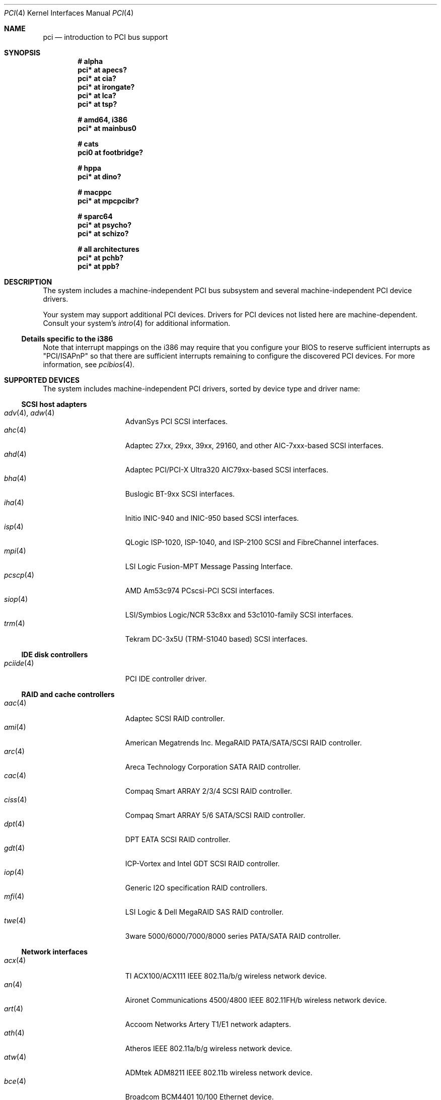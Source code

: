 .\"	$OpenBSD: pci.4,v 1.178 2006/09/05 09:34:57 jmc Exp $
.\"	$NetBSD: pci.4,v 1.29 2000/04/01 00:32:23 tsarna Exp $
.\"
.\" Copyright (c) 2000 Theo de Raadt.  All rights reserved.
.\" Copyright (c) 1997 Jason R. Thorpe.  All rights reserved.
.\" Copyright (c) 1997 Jonathan Stone
.\" All rights reserved.
.\"
.\" Redistribution and use in source and binary forms, with or without
.\" modification, are permitted provided that the following conditions
.\" are met:
.\" 1. Redistributions of source code must retain the above copyright
.\"    notice, this list of conditions and the following disclaimer.
.\" 2. Redistributions in binary form must reproduce the above copyright
.\"    notice, this list of conditions and the following disclaimer in the
.\"    documentation and/or other materials provided with the distribution.
.\" 3. All advertising materials mentioning features or use of this software
.\"    must display the following acknowledgements:
.\"      This product includes software developed by Jonathan Stone
.\" 4. The name of the author may not be used to endorse or promote products
.\"    derived from this software without specific prior written permission
.\"
.\" THIS SOFTWARE IS PROVIDED BY THE AUTHOR ``AS IS'' AND ANY EXPRESS OR
.\" IMPLIED WARRANTIES, INCLUDING, BUT NOT LIMITED TO, THE IMPLIED WARRANTIES
.\" OF MERCHANTABILITY AND FITNESS FOR A PARTICULAR PURPOSE ARE DISCLAIMED.
.\" IN NO EVENT SHALL THE AUTHOR BE LIABLE FOR ANY DIRECT, INDIRECT,
.\" INCIDENTAL, SPECIAL, EXEMPLARY, OR CONSEQUENTIAL DAMAGES (INCLUDING, BUT
.\" NOT LIMITED TO, PROCUREMENT OF SUBSTITUTE GOODS OR SERVICES; LOSS OF USE,
.\" DATA, OR PROFITS; OR BUSINESS INTERRUPTION) HOWEVER CAUSED AND ON ANY
.\" THEORY OF LIABILITY, WHETHER IN CONTRACT, STRICT LIABILITY, OR TORT
.\" (INCLUDING NEGLIGENCE OR OTHERWISE) ARISING IN ANY WAY OUT OF THE USE OF
.\" THIS SOFTWARE, EVEN IF ADVISED OF THE POSSIBILITY OF SUCH DAMAGE.
.\"
.Dd October 20, 2004
.Dt PCI 4
.Os
.Sh NAME
.Nm pci
.Nd introduction to PCI bus support
.Sh SYNOPSIS
.Cd "# alpha"
.Cd "pci* at apecs?"
.Cd "pci* at cia?"
.Cd "pci* at irongate?"
.Cd "pci* at lca?"
.Cd "pci* at tsp?"
.Pp
.Cd "# amd64, i386"
.Cd "pci* at mainbus0"
.Pp
.Cd "# cats"
.Cd "pci0 at footbridge?"
.Pp
.Cd "# hppa"
.Cd "pci* at dino?"
.Pp
.Cd "# macppc"
.Cd "pci* at mpcpcibr?"
.Pp
.Cd "# sparc64"
.Cd "pci* at psycho?"
.Cd "pci* at schizo?"
.Pp
.Cd "# all architectures"
.Cd "pci* at pchb?"
.Cd "pci* at ppb?"
.Sh DESCRIPTION
The system includes a machine-independent
.Tn PCI
bus subsystem and
several machine-independent
.Tn PCI
device drivers.
.Pp
Your system may support additional
.Tn PCI
devices.
Drivers for
.Tn PCI
devices not listed here are machine-dependent.
Consult your system's
.Xr intro 4
for additional information.
.Ss Details specific to the i386
Note that interrupt mappings on the i386 may require that you configure
your BIOS to reserve sufficient interrupts as "PCI/ISAPnP" so that there
are sufficient interrupts remaining to configure the discovered PCI
devices.
For more information, see
.Xr pcibios 4 .
.Sh SUPPORTED DEVICES
The system includes machine-independent
.Tn PCI
drivers, sorted by device type and driver name:
.Ss SCSI host adapters
.Bl -tag -width 10n -offset ind -compact
.It Xr adv 4 , Xr adw 4
AdvanSys PCI
.Tn SCSI
interfaces.
.It Xr ahc 4
Adaptec 27xx, 29xx, 39xx, 29160, and other AIC-7xxx-based
.Tn SCSI
interfaces.
.It Xr ahd 4
Adaptec PCI/PCI-X Ultra320 AIC79xx-based
.Tn SCSI
interfaces.
.It Xr bha 4
Buslogic BT-9xx
.Tn SCSI
interfaces.
.It Xr iha 4
Initio INIC-940 and INIC-950 based
.Tn SCSI
interfaces.
.It Xr isp 4
QLogic ISP-1020, ISP-1040, and ISP-2100
.Tn SCSI
and
.Tn FibreChannel
interfaces.
.It Xr mpi 4
LSI Logic Fusion-MPT Message Passing Interface.
.It Xr pcscp 4
AMD Am53c974 PCscsi-PCI
.Tn SCSI
interfaces.
.It Xr siop 4
LSI/Symbios Logic/NCR 53c8xx and 53c1010-family
.Tn SCSI
interfaces.
.It Xr trm 4
Tekram DC-3x5U (TRM-S1040 based)
.Tn SCSI
interfaces.
.El
.Ss IDE disk controllers
.Bl -tag -width 10n -offset ind -compact
.It Xr pciide 4
PCI IDE controller driver.
.El
.Ss RAID and cache controllers
.Bl -tag -width 10n -offset ind -compact
.It Xr aac 4
Adaptec SCSI RAID controller.
.It Xr ami 4
American Megatrends Inc. MegaRAID PATA/SATA/SCSI RAID controller.
.It Xr arc 4
Areca Technology Corporation SATA RAID controller.
.It Xr cac 4
Compaq Smart ARRAY 2/3/4 SCSI RAID controller.
.It Xr ciss 4
Compaq Smart ARRAY 5/6 SATA/SCSI RAID controller.
.It Xr dpt 4
DPT EATA SCSI RAID controller.
.It Xr gdt 4
ICP-Vortex and Intel GDT SCSI RAID controller.
.It Xr iop 4
Generic
.Tn I2O
specification
.Tn RAID
controllers.
.It Xr mfi 4
LSI Logic & Dell MegaRAID SAS RAID controller.
.It Xr twe 4
3ware 5000/6000/7000/8000 series PATA/SATA RAID controller.
.El
.Ss Network interfaces
.Bl -tag -width 10n -offset ind -compact
.It Xr acx 4
TI ACX100/ACX111 IEEE 802.11a/b/g wireless network device.
.It Xr an 4
Aironet Communications 4500/4800 IEEE 802.11FH/b wireless network device.
.It Xr art 4
Accoom Networks Artery T1/E1 network adapters.
.It Xr ath 4
Atheros IEEE 802.11a/b/g wireless network device.
.It Xr atw 4
ADMtek ADM8211 IEEE 802.11b wireless network device.
.It Xr bce 4
Broadcom BCM4401 10/100 Ethernet device.
.It Xr bge 4
Broadcom BCM57xx/BCM590x 10/100/Gigabit Ethernet device.
.It Xr bnx 4
Broadcom NetXtreme II 10/100/Gigabit Ethernet device.
.It Xr dc 4
DEC/Intel 21140, 21142, 21143, 21145 and clones 10/100 Ethernet device.
.It Xr de 4
DEC DC21x4x (Tulip) 10/100 Ethernet device.
Multi-port interfaces are typically configured as
.Tn PCI Ns \- Ns Tn PCI
bridges with multiple
.Xr de 4
instances on the
.Tn PCI
bus on the other side of the bridge.
.It Xr em 4
Intel PRO/1000 10/100/Gigabit Ethernet device.
.\" .It Xr en 4
.\" Midway-based Efficient Networks Inc.\&
.\" and Adaptec ATM interfaces.
.It Xr ep 4
3Com EtherLink III and Fast EtherLink III 10/100 Ethernet device.
.It Xr epic 4
SMC 83C170 (EPIC/100) 10/100 Ethernet device.
.It Xr fpa 4
.Tn DEC
DEFPA
.Tn FDDI
interfaces.
.It Xr fxp 4
Intel EtherExpress PRO/100 10/100 Ethernet device.
.It Xr gem 4
GEM 10/100/Gigabit Ethernet device.
.It Xr hme 4
Sun Happy Meal 10/100 Ethernet device.
.It Xr ipw 4
.Tn Intel
PRO/Wireless 2100 IEEE 802.11b wireless network device.
.It Xr iwi 4
.Tn Intel
PRO/Wireless 2200BG/2225BG/2915ABG IEEE 802.11a/b/g wireless network device.
.It Xr ixgb 4
Intel(R) PRO/10GbE 10Gb Ethernet device.
.It Xr lge 4
Level 1 LXT1001 NetCellerator PCI Gigabit Ethernet device.
.It Xr lmc 4
Lan Media Corporation
.Tn SSI/DS1/HSSI/DS3
interfaces.
.It Xr msk 4
SysKonnect XMAC II and Marvell Yukon based Gigabit Ethernet device.
.It Xr mtd 4
Myson Technology MTD800/MTD803/MTD891 10/100/Gigabit Ethernet device.
.It Xr ne 4
NE2000 and compatible 10/100 Ethernet device.
.It Xr nfe 4
NVIDIA nForce MCP 10/100/Gigabit Ethernet device.
.It Xr nge 4
National Semiconductor PCI 10/100/Gigabit Ethernet device.
.It Xr pcn 4
AMD PCnet-PCI 10/100 Ethernet device.
.It Xr pgt 4
Connexant/Intersil Prism GT Full-MAC IEEE 802.11a/b/g wireless network device.
.It Xr ral 4
Ralink Technology IEEE 802.11a/b/g wireless network device.
.It Xr re 4
RealTek 8139C+/8169/816xS/811xS/8101E 10/100/Gigabit Ethernet device.
.It Xr rl 4
Realtek 8129/8139 10/100 Ethernet device.
.It Xr rtw 4
Realtek RTL8180L IEEE 802.11b wireless network device.
.It Xr san 4
Sangoma Technologies AFT T1/E1 Network interfaces.
.It Xr sf 4
Adaptec AIC-6915 "Starfire" PCI 10/100 Ethernet device.
.It Xr sis 4
SiS 900, SiS 7016, and NS DP83815/6 10/100 Ethernet device.
.It Xr sk 4
SysKonnect SK-984x Gigabit Ethernet interfaces.
.It Xr ste 4
Sundance Technologies ST201 10/100 Ethernet device.
.It Xr stge 4
Sundance/Tamarack TC9021 Gigabit Ethernet device.
.It Xr ti 4
Alteon Networks Tigon I and II Gigabit Ethernet device.
.It Xr tl 4
Texas Instruments ThunderLAN 10/100 Ethernet device.
.It Xr txp 4
3Com 3XP Typhoon/Sidewinder (3CR990) 10/100 Ethernet device.
.It Xr vge 4
VIA Networking Technologies VT6122 PCI 10/100/Gigabit Ethernet device.
.It Xr vr 4
VIA Technologies VT3043, VT86C100A, VT6105/VT6105M 10/100 Ethernet device.
.It Xr wb 4
Winbond W89C840F 10/100 Ethernet device.
.It Xr wi 4
WaveLAN/IEEE, PRISM 2-3, and Spectrum24 IEEE 802.11b wireless network
device.
.It Xr wpi 4
Intel PRO/Wireless 3945ABG IEEE 802.11a/b/g wireless network device.
.It Xr xge 4
Neterion Xframe/Xframe II 10Gb Ethernet device.
.It Xr xl 4
3Com EtherLink XL and Fast EtherLink XL 10/100 Ethernet device.
.El
.Ss Cryptography accelerators
.Bl -tag -width 10n -offset ind -compact
.It Xr hifn 4
Hifn 7751/7811/7951/7955/7956/9751 crypto accelerator.
.It Xr ises 4
Securealink PCC-ISES hardware crypto accelerator.
.It Xr lofn 4
Hifn 6500 crypto accelerator.
.It Xr noct 4
NetOctave NSP2000 crypto accelerator.
.It Xr nofn 4
Hifn 7814/7851/7854 HIPP1 crypto accelerator.
.It Xr safe 4
SafeNet crypto accelerator.
.It Xr ubsec 4
Broadcom and BlueSteel uBsec 5x0x crypto accelerator.
.El
.Ss Serial interfaces
.Bl -tag -width 10n -offset ind -compact
.It Xr cy 4
Cyclades Cyclom-4Y, -8Y, and -16Y asynchronous serial communications devices.
.It Xr cz 4
Cyclades-Z series multi-port serial adapter device driver.
.It Xr puc 4
PCI
.Dq universal
communications cards, containing
.Xr com 4
and
.Xr lpt 4
communications ports.
.El
.Ss Display adapters
.Bl -tag -width 10n -offset ind -compact
.It Xr vga 4
VGA graphics cards.
.El
.Ss Audio devices
.Bl -tag -width 10n -offset ind -compact
.It Xr auich 4
ICH-based PCI audio device.
.It Xr auixp 4
ATI IXP series integrated AC'97 audio device.
.It Xr autri 4
Trident 4DWAVE-DX/NX, SiS 7018, ALi M5451 audio device.
.It Xr auvia 4
VIA VT82C686A, VT8233, VT8235, VT8237 integrated AC'97 audio device.
.It Xr azalia 4
Generic High Definition Audio device.
.It Xr clcs 4
Cirrus Logic CS4280/CS4610/CS4615 audio device.
.It Xr clct 4
Cirrus Logic CS4281 audio device.
.It Xr cmpci 4
C-Media CMI8x38 PCI audio device.
.It Xr eap 4
Ensoniq AudioPCI audio device.
.It Xr emu 4
Creative Labs SBLive!, PCI 512, and Audigy audio device.
.It Xr esa 4
ESS Technology Allegro-1/Maestro-3 family audio device.
.It Xr eso 4
ESS Technology Solo-1 PCI AudioDrive audio device.
.It Xr fms 4
Forte Media FM801 audio device.
.It Xr maestro 4
ESS Maestro 1 and 2 audio device.
.It Xr neo 4
NeoMagic 256AV/ZX audio device.
.It Xr sv 4
S3 SonicVibes audio device.
.It Xr yds 4
Yamaha DS-XG audio device.
.El
.Ss Radio receiver devices
.Bl -tag -width 10n -offset ind -compact
.It Xr fms 4
Forte Media FM801 audio device.
.It Xr gtp 4
Gemtek PCI FM radio device.
.El
.Ss Miscellaneous devices
.Bl -tag -width 10n -offset ind -compact
.It Xr alipm 4
Acer Labs M7101 Power Management controller.
.It Xr amdiic 4
AMD-8111 SMBus controller.
.It Xr amdpm 4
AMD-756/766/768/8111 Power Management controller.
.It Xr bktr 4
Brooktree Bt848
.Tn PCI
TV tuners and video capture boards.
.It Xr cbb 4
.Tn PCI
Yenta compatible
.Tn CardBus
bridges.
.It Xr ehci 4
USB Enhanced Host Controller Interface.
.It Xr ichiic 4
Intel ICH SMBus controller.
.It Xr ichwdt 4
Intel 6300ESB ICH watchdog timer.
.It Xr nviic 4
NVIDIA nForce and MCP SMBus controller.
.It Xr ohci 4
USB Open Host Controller Interface.
.It Xr pcic 4
.Tn PCI
.Tn PCMCIA
controllers, including the Cirrus Logic GD6729.
.It Xr piixpm 4
Intel PIIX and compatible Power Management controller.
.It Xr ppb 4
Generic
.Tn PCI Ns \- Ns Tn PCI
bridges, including
.Tn PCI
expansion backplanes.
.It Xr sdhc 4
SD Host Controller
.It Xr uhci 4
USB Universal Host Controller Interface.
.It Xr viapm 4
VIA VT8233/8235/8237 Bus Control and Power Management controller.
.It Xr wdt 4
ICS PCI-WDT500/501 watchdog timer devices.
.El
.Sh IOCTLS
If the kernel is compiled with the
.Va USER_PCICONF
kernel option, the following
.Xr ioctl 2
calls are supported by the
.Nm
driver.
They are defined in the header file
.Aq Pa sys/pciio.h .
.Bl -tag -width 012345678901234
.Pp
.It PCIOCREAD
This
.Xr ioctl 2
reads the
.Tn PCI
configuration registers specified by the passed-in
.Va pci_io
structure.
The
.Va pci_io
structure consists of the following fields:
.Bl -tag -width pi_width
.It pi_sel
A
.Va pcisel
structure which specifies the bus, slot and function the user would like to
query.
.It pi_reg
The
.Tn PCI
configuration register the user would like to access.
.It pi_width
The width, in bytes, of the data the user would like to read.
This value can be only 4.
.It pi_data
The data returned by the kernel.
.El
.It PCIOCWRITE
This
.Xr ioctl 2
allows users to write to the
.Tn PCI
specified in the passed-in
.Va pci_io
structure.
The
.Va pci_io
structure is described above.
The limitations on data width described for
reading registers, above, also apply to writing
.Tn PCI
configuration registers.
.El
.Sh FILES
.Bl -tag -width /dev/pci -compact
.It Pa /dev/pci
Character device for the
.Nm
driver.
.El
.Sh SEE ALSO
.Xr intro 4
.Sh HISTORY
The machine-independent
.Tn PCI
subsystem appeared in
.Ox 1.2 .
Support for device listing and matching was re-implemented by
Kenneth Merry, and first appeared in
.Fx 3.0 .
